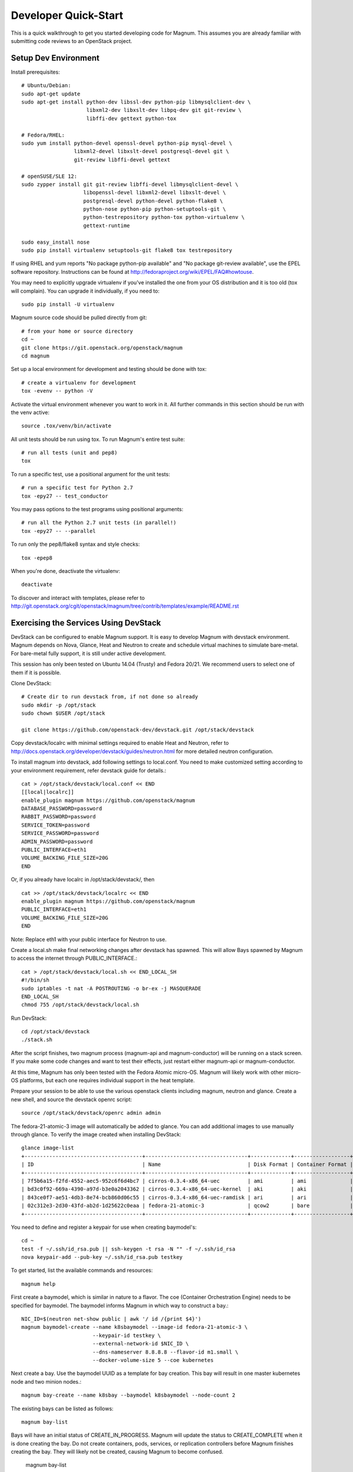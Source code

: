 .. _dev-quickstart:

=====================
Developer Quick-Start
=====================

This is a quick walkthrough to get you started developing code for Magnum.
This assumes you are already familiar with submitting code reviews to
an OpenStack project.

.. seealso::

   http://docs.openstack.org/infra/manual/developers.html

Setup Dev Environment
=====================

Install prerequisites::

    # Ubuntu/Debian:
    sudo apt-get update
    sudo apt-get install python-dev libssl-dev python-pip libmysqlclient-dev \
                         libxml2-dev libxslt-dev libpq-dev git git-review \
                         libffi-dev gettext python-tox

    # Fedora/RHEL:
    sudo yum install python-devel openssl-devel python-pip mysql-devel \
                     libxml2-devel libxslt-devel postgresql-devel git \
                     git-review libffi-devel gettext

    # openSUSE/SLE 12:
    sudo zypper install git git-review libffi-devel libmysqlclient-devel \
                        libopenssl-devel libxml2-devel libxslt-devel \
                        postgresql-devel python-devel python-flake8 \
                        python-nose python-pip python-setuptools-git \
                        python-testrepository python-tox python-virtualenv \
                        gettext-runtime

    sudo easy_install nose
    sudo pip install virtualenv setuptools-git flake8 tox testrepository

If using RHEL and yum reports "No package python-pip available" and "No
package git-review available", use the EPEL software repository. Instructions
can be found at `<http://fedoraproject.org/wiki/EPEL/FAQ#howtouse>`_.

You may need to explicitly upgrade virtualenv if you've installed the one
from your OS distribution and it is too old (tox will complain). You can
upgrade it individually, if you need to::

    sudo pip install -U virtualenv

Magnum source code should be pulled directly from git::

    # from your home or source directory
    cd ~
    git clone https://git.openstack.org/openstack/magnum
    cd magnum

Set up a local environment for development and testing should be done with tox::

    # create a virtualenv for development
    tox -evenv -- python -V

Activate the virtual environment whenever you want to work in it.
All further commands in this section should be run with the venv active::

    source .tox/venv/bin/activate

All unit tests should be run using tox. To run Magnum's entire test suite::

    # run all tests (unit and pep8)
    tox

To run a specific test, use a positional argument for the unit tests::

    # run a specific test for Python 2.7
    tox -epy27 -- test_conductor

You may pass options to the test programs using positional arguments::

    # run all the Python 2.7 unit tests (in parallel!)
    tox -epy27 -- --parallel

To run only the pep8/flake8 syntax and style checks::

    tox -epep8

When you're done, deactivate the virtualenv::

    deactivate

To discover and interact with templates, please refer to
`<http://git.openstack.org/cgit/openstack/magnum/tree/contrib/templates/example/README.rst>`_


Exercising the Services Using DevStack
======================================

DevStack can be configured to enable Magnum support. It is easy to develop Magnum
with devstack environment. Magnum depends on Nova, Glance, Heat and Neutron to
create and schedule virtual machines to simulate bare-metal. For bare-metal fully
support, it is still under active development.

This session has only been tested on Ubuntu 14.04 (Trusty) and Fedora 20/21.
We recommend users to select one of them if it is possible.

Clone DevStack::

    # Create dir to run devstack from, if not done so already
    sudo mkdir -p /opt/stack
    sudo chown $USER /opt/stack

    git clone https://github.com/openstack-dev/devstack.git /opt/stack/devstack

Copy devstack/localrc with minimal settings required to enable Heat
and Neutron, refer to http://docs.openstack.org/developer/devstack/guides/neutron.html
for more detailed neutron configuration.

To install magnum into devstack, add following settings to local.conf. You need to
make customized setting according to your environment requirement, refer devstack
guide for details.::

     cat > /opt/stack/devstack/local.conf << END
     [[local|localrc]]
     enable_plugin magnum https://github.com/openstack/magnum
     DATABASE_PASSWORD=password
     RABBIT_PASSWORD=password
     SERVICE_TOKEN=password
     SERVICE_PASSWORD=password
     ADMIN_PASSWORD=password
     PUBLIC_INTERFACE=eth1
     VOLUME_BACKING_FILE_SIZE=20G
     END

Or, if you already have localrc in /opt/stack/devstack/, then ::

     cat >> /opt/stack/devstack/localrc << END
     enable_plugin magnum https://github.com/openstack/magnum
     PUBLIC_INTERFACE=eth1
     VOLUME_BACKING_FILE_SIZE=20G
     END

Note: Replace eth1 with your public interface for Neutron to use.

Create a local.sh make final networking changes after devstack has spawned. This
will allow Bays spawned by Magnum to access the internet through PUBLIC_INTERFACE.::

    cat > /opt/stack/devstack/local.sh << END_LOCAL_SH
    #!/bin/sh
    sudo iptables -t nat -A POSTROUTING -o br-ex -j MASQUERADE
    END_LOCAL_SH
    chmod 755 /opt/stack/devstack/local.sh

Run DevStack::

    cd /opt/stack/devstack
    ./stack.sh

After the script finishes, two magnum process (magnum-api and magnum-conductor)
will be running on a stack screen. If you make some code changes and want to
test their effects, just restart either magnum-api or magnum-conductor.

At this time, Magnum has only been tested with the Fedora Atomic micro-OS.
Magnum will likely work with other micro-OS platforms, but each one requires
individual support in the heat template.

Prepare your session to be able to use the various openstack clients including
magnum, neutron and glance. Create a new shell, and source the devstack openrc
script::

    source /opt/stack/devstack/openrc admin admin

The fedora-21-atomic-3 image will automatically be added to glance.  You can
add additional images to use manually through glance. To verify the image
created when installing DevStack::

    glance image-list
    +--------------------------------------+---------------------------------+-------------+------------------+-----------+--------+
    | ID                                   | Name                            | Disk Format | Container Format | Size      | Status |
    +--------------------------------------+---------------------------------+-------------+------------------+-----------+--------+
    | 7f5b6a15-f2fd-4552-aec5-952c6f6d4bc7 | cirros-0.3.4-x86_64-uec         | ami         | ami              | 25165824  | active |
    | bd3c0f92-669a-4390-a97d-b3e0a2043362 | cirros-0.3.4-x86_64-uec-kernel  | aki         | aki              | 4979632   | active |
    | 843ce0f7-ae51-4db3-8e74-bcb860d06c55 | cirros-0.3.4-x86_64-uec-ramdisk | ari         | ari              | 3740163   | active |
    | 02c312e3-2d30-43fd-ab2d-1d25622c0eaa | fedora-21-atomic-3              | qcow2       | bare             | 770179072 | active |
    +--------------------------------------+---------------------------------+-------------+------------------+-----------+--------+

You need to define and register a keypair for use when creating baymodel's::

    cd ~
    test -f ~/.ssh/id_rsa.pub || ssh-keygen -t rsa -N "" -f ~/.ssh/id_rsa
    nova keypair-add --pub-key ~/.ssh/id_rsa.pub testkey

To get started, list the available commands and resources::

    magnum help

First create a baymodel, which is similar in nature to a flavor.  The
coe (Container Orchestration Engine) needs to be specified for baymodel.
The baymodel informs Magnum in which way to construct a bay.::

    NIC_ID=$(neutron net-show public | awk '/ id /{print $4}')
    magnum baymodel-create --name k8sbaymodel --image-id fedora-21-atomic-3 \
                           --keypair-id testkey \
                           --external-network-id $NIC_ID \
                           --dns-nameserver 8.8.8.8 --flavor-id m1.small \
                           --docker-volume-size 5 --coe kubernetes

Next create a bay. Use the baymodel UUID as a template for bay creation.
This bay will result in one master kubernetes node and two minion nodes.::

    magnum bay-create --name k8sbay --baymodel k8sbaymodel --node-count 2

The existing bays can be listed as follows::

    magnum bay-list

Bays will have an initial status of CREATE_IN_PROGRESS.  Magnum will update
the status to CREATE_COMPLETE when it is done creating the bay.  Do not create
containers, pods, services, or replication controllers before Magnum finishes
creating the bay. They will likely not be created, causing Magnum to become
confused.

    magnum bay-list

    +--------------------------------------+---------+------------+-----------------+
    | uuid                                 | name    | node_count | status          |
    +--------------------------------------+---------+------------+-----------------+
    | 9dccb1e6-02dc-4e2b-b897-10656c5339ce | k8sbay  | 2          | CREATE_COMPLETE |
    +--------------------------------------+---------+------------+-----------------+

Kubernetes provides a number of examples you can use to check that things
are working. You may need to clone kubernetes by::

    wget https://github.com/GoogleCloudPlatform/kubernetes/releases/download/v0.15.0/kubernetes.tar.gz
    tar -xvzf kubernetes.tar.gz

(No require to install it, we just use the example file)
Here's how to set up the replicated redis example. First, create
a pod for the redis-master::

    cd kubernetes/examples/redis/v1beta3
    magnum pod-create --manifest ./redis-master.yaml --bay k8sbay

Now turn up a service to provide a discoverable endpoint for the redis sentinels
in the cluster::

    magnum service-create --manifest ./redis-sentinel-service.yaml --bay k8sbay

To make it a replicated redis cluster create replication controllers for the redis
slaves and sentinels::

    sed -i 's/\(replicas: \)1/\1 2/' redis-controller.yaml
    magnum rc-create --manifest ./redis-controller.yaml --bay k8sbay

    sed -i 's/\(replicas: \)1/\1 2/' redis-sentinel-controller.yaml
    magnum rc-create --manifest ./redis-sentinel-controller.yaml --bay k8sbay

Full lifecycle and introspection operations for each object are supported.  For
example, magnum bay-create, magnum baymodel-delete, magnum rc-show, magnum service-list.

Now run bay-show command to get the IP of the bay host on which the redis-master is
running on::

    $ magnum bay-show k8sbay
    +----------------+--------------------------------------+
    | Property       | Value                                |
    +----------------+--------------------------------------+
    | status         | CREATE_COMPLETE                      |
    | uuid           | 7d59afb0-1c24-4cae-93fc-4692f5438d34 |
    | created_at     | 2015-05-11T05:13:42+00:00            |
    | updated_at     | 2015-05-11T05:15:32+00:00            |
    | api_address    | 192.168.19.85                        |
    | baymodel_id    | 0a79f347-54e5-406c-bc20-4cd4ee1fcea0 |
    | node_count     | 1                                    |
    | node_addresses | [u'192.168.19.86']                   |
    | discovery_url  | None                                 |
    | name           | k8sbay                               |
    +----------------+--------------------------------------+

The output indicates the redis-master is running on the
bay host with IP address 192.168.19.86. To access the redis master::

    ssh minion@192.168.19.86
    REDIS_ID=$(docker ps | grep redis:v1 | grep k8s_master | awk '{print $1}')
    docker exec -i -t $REDIS_ID redis-cli

    127.0.0.1:6379> set replication:test true
    OK
    ^D

    exit

Now log into one of the other container hosts and access a redis slave from there::

    ssh minion@$(nova list | grep 10.0.0.4 | awk '{print $13}')
    REDIS_ID=$(docker ps | grep redis:v1 | grep k8s_redis | tail -n +2 | awk '{print $1}')
    docker exec -i -t $REDIS_ID redis-cli

    127.0.0.1:6379> get replication:test
    "true"
    ^D

    exit

There are four redis instances, one master and three slaves, running across the bay,
replicating data between one another.

Building and using a Swarm bay
==============================
Create a baymodel. It is very similar to the Kubernetes baymodel,
it is only missing some Kubernetes specific arguments and uses 'swarm' as the
coe. ::

    NIC_ID=$(neutron net-show public | awk '/ id /{print $4}')
    magnum baymodel-create --name swarmbaymodel --image-id fedora-21-atomic-3 \
                           --keypair-id testkey \
                           --external-network-id $NIC_ID \
                           --dns-nameserver 8.8.8.8 --flavor-id m1.small \
                           --coe swarm

Finally, create the bay. Use the baymodel 'swarmbaymodel' as a template for
bay creation. This bay will result in one swarm manager node and two extra
agent nodes. ::

    magnum bay-create --name swarmbay --baymodel swarmbaymodel --node-count 2

Now that we have a swarm bay we can start interacting with it. First we need
to get it's uuid. ::

    $ magnum bay-show swarmbay
    +---------------+------------------------------------------+
    | Property      | Value                                    |
    +---------------+------------------------------------------+
    | status        | CREATE_COMPLETE                          |
    | uuid          | eda91c1e-6103-45d4-ab09-3f316310fa8e     |
    | created_at    | 2015-04-20T19:05:27+00:00                |
    | updated_at    | 2015-04-20T19:06:08+00:00                |
    | baymodel_id   | a93ee8bd-fec9-4ea7-ac65-c66c1dba60af     |
    | node_count    | 2                                        |
    | discovery_url |                                          |
    | name          | swarmbay                                 |
    +---------------+------------------------------------------+

Next we will create a container in this bay. This container will ping the
address 8.8.8.8 four times. ::

    $ BAY_UUID=$(magnum bay-list | awk '/ swarmbay /{print $2}')
    $ cat > ~/container.json << END
    {
        "bay_uuid": "$BAY_UUID",
        "name": "test-container",
        "image_id": "cirros",
        "command": "ping -c 4 8.8.8.8"
    }
    END
    $ magnum container-create < ~/container.json
    +------------+----------------------------------------+
    | Property   | Value                                  |
    +------------+----------------------------------------+
    | uuid       | 25485358-ae9b-49d1-a1e1-1af0a7c3f911   |
    | links      | ...                                    |
    | bay_uuid   | eda91c1e-6103-45d4-ab09-3f316310fa8e   |
    | updated_at | None                                   |
    | image_id   | cirros                                 |
    | command    | ping -c 4 8.8.8.8                      |
    | created_at | 2015-04-22T20:21:11+00:00              |
    | name       | test-container                         |
    +------------+----------------------------------------+

At this point, the container exists, but it has not been started yet. Let's
start it then check it's output. ::

    $ magnum container-start test-container
    $ magnum container-logs test-container
    PING 8.8.8.8 (8.8.8.8): 56 data bytes
    64 bytes from 8.8.8.8: seq=0 ttl=40 time=25.513 ms
    64 bytes from 8.8.8.8: seq=1 ttl=40 time=25.348 ms
    64 bytes from 8.8.8.8: seq=2 ttl=40 time=25.226 ms
    64 bytes from 8.8.8.8: seq=3 ttl=40 time=25.275 ms

    --- 8.8.8.8 ping statistics ---
    4 packets transmitted, 4 packets received, 0% packet loss
    round-trip min/avg/max = 25.226/25.340/25.513 ms

Now that we're done with the container, we can delete it. ::

    magnum container-delete test-container

Building developer documentation
================================

If you would like to build the documentation locally, eg. to test your
documentation changes before uploading them for review, run these
commands to build the documentation set::

    # activate your development virtualenv
    source .tox/venv/bin/activate

    # build the docs
    tox -edocs

Now use your browser to open the top-level index.html located at::

    magnum/doc/build/html/index.html
